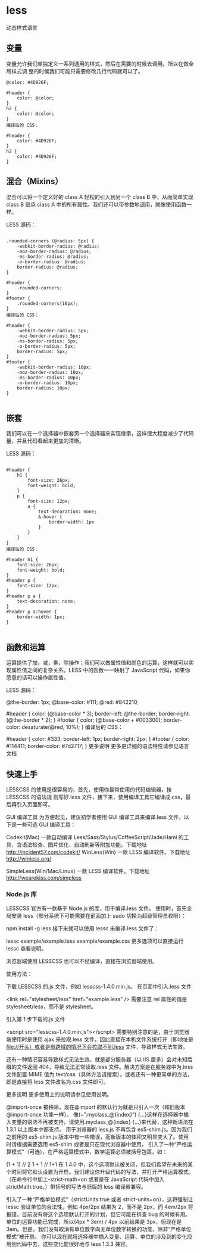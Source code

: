 * less
  动态样式语言
** 变量
   变量允许我们单独定义一系列通用的样式，然后在需要的时候去调用。所以在做全局样式调
   整的时候我们可能只需要修改几行代码就可以了。

#+begin_src less
@color: #4D926F;

#header {
    color: @color;
}
h2 {
    color: @color;
}
编译后的 CSS：

#header {
    color: #4D926F;
}
h2 {
    color: #4D926F;
}
#+end_src

** 混合（Mixins）
   混合可以将一个定义好的 class A 轻松的引入到另一个 class B 中，从而简单实现 class B 继承 class A 中的所有属性。我们还可以带参数地调用，就像使用函数一样。

   LESS 源码：
   #+BEGIN_SRC less

.rounded-corners (@radius: 5px) {
    -webkit-border-radius: @radius;
    -moz-border-radius: @radius;
    -ms-border-radius: @radius;
    -o-border-radius: @radius;
    border-radius: @radius;
}

#header {
    .rounded-corners;
}
#footer {
    .rounded-corners(10px);
}
编译后的 CSS：

#header {
    -webkit-border-radius: 5px;
    -moz-border-radius: 5px;
    -ms-border-radius: 5px;
    -o-border-radius: 5px;
    border-radius: 5px;
}
#footer {
    -webkit-border-radius: 10px;
    -moz-border-radius: 10px;
    -ms-border-radius: 10px;
    -o-border-radius: 10px;
    border-radius: 10px;
}

   #+END_SRC
** 嵌套
   我们可以在一个选择器中嵌套另一个选择器来实现继承，这样很大程度减少了代码量，并且代码看起来更加的清晰。

   LESS 源码：

   #+BEGIN_SRC less

#header {
    h1 {
        font-size: 26px;
        font-weight: bold;
    }
    p {
        font-size: 12px;
        a {
            text-decoration: none;
            &:hover {
                border-width: 1px
            }
        }
    }
}
编译后的 CSS：

#header h1 {
    font-size: 26px;
    font-weight: bold;
}
#header p {
    font-size: 12px;
}
#header p a {
    text-decoration: none;
}
#header p a:hover {
    border-width: 1px;
}

   #+END_SRC
** 函数和运算
   运算提供了加，减，乘，除操作；我们可以做属性值和颜色的运算，这样就可以实现属性值之间的复杂关系。LESS 中的函数一一映射了 JavaScript 代码，如果你愿意的话可以操作属性值。

   LESS 源码：

   @the-border: 1px;
   @base-color: #111;
   @red:        #842210;

   #header {
   color: (@base-color * 3);
   border-left: @the-border;
   border-right: (@the-border * 2);
   }
   #footer {
   color: (@base-color + #003300);
   border-color: desaturate(@red, 10%);
   }
   编译后的 CSS：

   #header {
   color: #333;
   border-left: 1px;
   border-right: 2px;
   }
   #footer {
   color: #114411;
   border-color: #7d2717;
   }
   更多说明
   更多更详细的语法特性请参见语言文档

** 快速上手
   LESSCSS 的使用是很容易的，首先，使用你最常使用的代码编辑器，按 LESSCSS 的语法规
   则写好.less 文件，接下来，使用编译工具它编译成.css，最后再引入页面即可。

   GUI 编译工具
   为方便起见，建议初学者使用 GUI 编译工具来编译.less 文件，以下是一些可选 GUI 编译工具：


   Codekit(Mac)
   一款自动编译 Less/Sass/Stylus/CoffeeScript/Jade/Haml 的工具，含语法检查、图片优化、自动刷新等附加功能。下载地址 http://incident57.com/codekit/
   WinLess(Win)
   一款 LESS 编译软件。下载地址 http://winless.org/

   SimpleLess(Win/Mac/Linux)
   一款 LESS 编译软件。下载地址 http://wearekiss.com/simpless
*** Node.js 库
    LESSCSS 官方有一款基于 Node.js 的库，用于编译.less 文件。
    使用时，首先全局安装 less（部分系统下可能需要在前面加上 sudo 切换为超级管理员权限）：

    npm install -g less
    接下来就可以使用 lessc 来编译.less 文件了：

    lessc example/example.less example/example.css
    更多选项可以直接运行 lessc 查看说明。

    浏览器端使用
    LESSCSS 也可以不经编译，直接在浏览器端使用。

    使用方法：

    下载 LESSCSS 的.js 文件，例如 lesscss-1.4.0.min.js。
    在页面中引入.less 文件

    <link rel="stylesheet/less" href="example.less" />
    需要注意 rel 属性的值是 stylesheet/less，而不是 stylesheet。

    引入第 1 步下载的.js 文件

    <script src="lesscss-1.4.0.min.js"></script>
    需要特别注意的是，由于浏览器端使用时是使用 ajax 来拉取.less 文件，因此直接在本机文件系统打开（即地址是 file://开头）或者是有跨域的情况下会拉取不到.less 文件，导致样式无法生效。

    还有一种情况容易导致样式无法生效，就是部分服务器（以 IIS 居多）会对未知后缀的文件返回 404，导致无法正常读取.less 文件。解决方案是在服务器中为.less 文件配置 MIME 值为 text/css（具体方法请搜索）。或者还有一种更简单的方法，即是直接将.less 文件改名为.css 文件即可。

    更多说明
    更多使用上的说明请参见使用说明。


    @import-once 被移除，现在@import 的默认行为就是只引入一次（和旧版本@import-once 功能一样）。
    像(~".myclass_@{index}") {...}这样在选择器中插入变量的语法不再被支持，请使用.myclass_@{index} {...}来代替，这种新语法在 1.3.1 以上版本中都支持。
    用于浏览器的 less.js 不再包含 es5-shim.js。因为我们之前用的 es5-shim.js 版本中有一些错误，而新版本的体积又明显变大了。使用时请根据需要选用 es5-shim 或者是只在现代浏览器中使用。
    引入了一种“严格运算模式”（可选），在严格运算模式中，数学运算必须被括号包裹，如：

    (1 + 1)  // 2
    1 + 1    // 1+1
    在 1.4.0 中，这个选项默认被关闭，但我们希望在未来的某个时间将它默认设置为开启。我们建议你升级代码的写法，并打开严格运算模式。（在命令行中加上-strict-math=on 或者是在 JavaScript 代码中加入 strictMath:true。）带括号的写法与旧版的 less 编译器兼容。

    引入了一种“严格单位模式”（strictUnits:true 或者 strict-units=on），这将强制让 lessc 验证单位的合法性。例如 4px/2px 结果为 2，而不是 2px，而 4em/2px 将报错。目前没有将这个选项默认打开的计划，但它可能在排查 bug 的时候有用。
    单位的运算功能已完成，所以(4px * 3em) / 4px 以前结果是 3px，但现在是 3em。但是，我们没有取消有单位数字向无单位数字转换的功能，除非“严格单位模式”被开启。
    你可以现在就将选择器中插入变量、运算、单位的涉及到的变化应用到代码中去，这些变化能很好地与 less 1.3.3 兼容。

